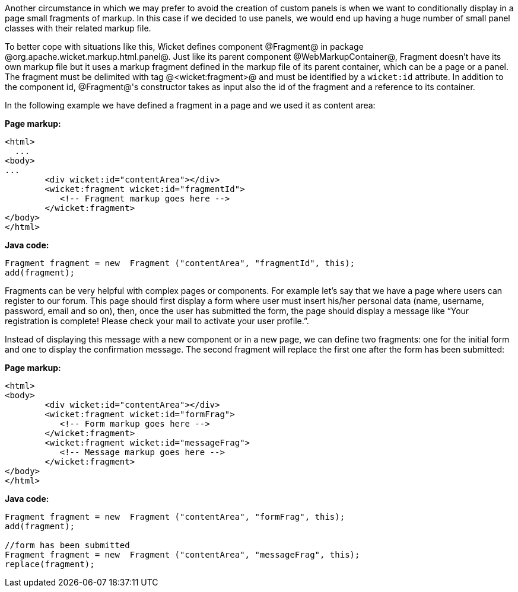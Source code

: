 Another circumstance in which we may prefer to avoid the creation of custom panels is when we want to conditionally display in a page small fragments of markup. In this case if we decided to use panels, we would end up having a huge number of small panel classes with their related markup file.

To better cope with situations like this, Wicket defines component @Fragment@ in package @org.apache.wicket.markup.html.panel@. Just like its parent component @WebMarkupContainer@, Fragment doesn't have its own markup file but it uses a markup fragment defined in the markup file of its parent container, which can be a page or a panel. The fragment must be delimited with tag @<wicket:fragment>@ and must be identified by a `wicket:id` attribute. In addition to the component id, @Fragment@'s constructor takes as input also the id of the fragment and a reference to its container.

In the following  example we have defined a fragment in a page and we used it as content area:

*Page markup:*

[source, html]
----
<html>
  ...
<body>
...
	<div wicket:id="contentArea"></div>
	<wicket:fragment wicket:id="fragmentId">
	   <!-- Fragment markup goes here -->
	</wicket:fragment>
</body>
</html>
----

*Java code:*

[source, java]
----
Fragment fragment = new  Fragment ("contentArea", "fragmentId", this);
add(fragment);
----

Fragments can be very helpful with complex pages or components. For example let's say that we  have a page where users can register to our forum. This page should first display a form where user must insert his/her personal data (name, username, password, email and so on), then, once the user has submitted the form, the page should display a message like “Your registration is complete! Please check your mail to activate your user profile.”. 

Instead of displaying this message with a new component or in a new page, we can define two fragments: one for the initial form and one to display the confirmation message. The second fragment will replace the first one after the form has been submitted:

*Page markup:*

[source, html]
----
<html>
<body>
	<div wicket:id="contentArea"></div>
	<wicket:fragment wicket:id="formFrag">
	   <!-- Form markup goes here -->
	</wicket:fragment>
	<wicket:fragment wicket:id="messageFrag">
	   <!-- Message markup goes here -->
	</wicket:fragment>
</body>
</html>
----

*Java code:*

[source, java]
----
Fragment fragment = new  Fragment ("contentArea", "formFrag", this);
add(fragment);

//form has been submitted
Fragment fragment = new  Fragment ("contentArea", "messageFrag", this);
replace(fragment);
----
